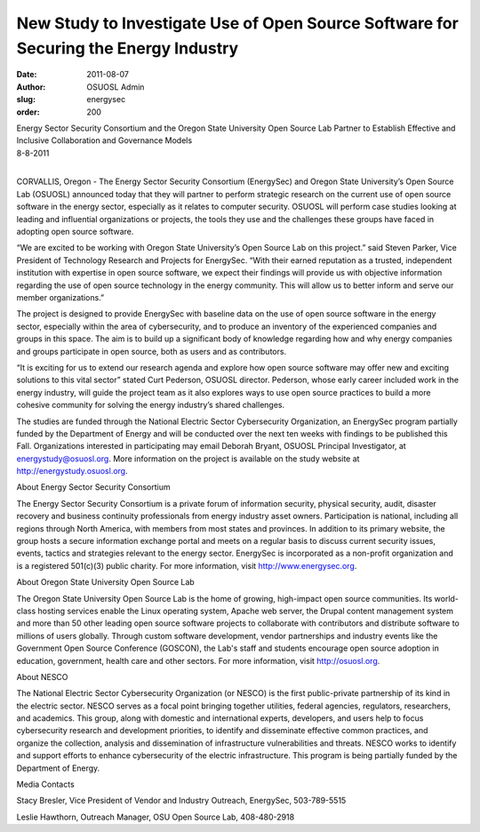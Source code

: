 New Study to Investigate Use of Open Source Software for Securing the Energy Industry
=====================================================================================
:date: 2011-08-07
:author: OSUOSL Admin
:slug: energysec
:order: 200

| Energy Sector Security Consortium and the Oregon State University Open Source
  Lab Partner to Establish Effective and Inclusive Collaboration and Governance
  Models
| 8-8-2011
|

CORVALLIS, Oregon - The Energy Sector Security Consortium (EnergySec) and Oregon
State University’s Open Source Lab (OSUOSL) announced today that they will
partner to perform strategic research on the current use of open source software
in the energy sector, especially as it relates to computer security. OSUOSL will
perform case studies looking at leading and influential organizations or
projects, the tools they use and the challenges these groups have faced in
adopting open source software.

“We are excited to be working with Oregon State University’s Open Source Lab on
this project.” said Steven Parker, Vice President of Technology Research and
Projects for EnergySec. “With their earned reputation as a trusted, independent
institution with expertise in open source software, we expect their findings
will provide us with objective information regarding the use of open source
technology in the energy community. This will allow us to better inform and
serve our member organizations.”

The project is designed to provide EnergySec with baseline data on the use of
open source software in the energy sector, especially within the area of
cybersecurity, and to produce an inventory of the experienced companies and
groups in this space. The aim is to build up a significant body of knowledge
regarding how and why energy companies and groups participate in open source,
both as users and as contributors.

“It is exciting for us to extend our research agenda and explore how open source
software may offer new and exciting solutions to this vital sector” stated Curt
Pederson, OSUOSL director. Pederson, whose early career included work in the
energy industry, will guide the project team as it also explores ways to use
open source practices to build a more cohesive community for solving the energy
industry’s shared challenges.

The studies are funded through the National Electric Sector Cybersecurity
Organization, an EnergySec program partially funded by the Department of Energy
and will be conducted over the next ten weeks with findings to be published this
Fall. Organizations interested in participating may email Deborah Bryant, OSUOSL
Principal Investigator, at energystudy@osuosl.org. More information on the
project is available on the study website at http://energystudy.osuosl.org.

About Energy Sector Security Consortium

The Energy Sector Security Consortium is a private forum of information
security, physical security, audit, disaster recovery and business continuity
professionals from energy industry asset owners. Participation is national,
including all regions through North America, with members from most states and
provinces. In addition to its primary website, the group hosts a secure
information exchange portal and meets on a regular basis to discuss current
security issues, events, tactics and strategies relevant to the energy sector.
EnergySec is incorporated as a non-profit organization and is a registered
501(c)(3) public charity. For more information, visit http://www.energysec.org.

About Oregon State University Open Source Lab

The Oregon State University Open Source Lab is the home of growing, high-impact
open source communities. Its world-class hosting services enable the Linux
operating system, Apache web server, the Drupal content management system and
more than 50 other leading open source software projects to collaborate with
contributors and distribute software to millions of users globally. Through
custom software development, vendor partnerships and industry events like the
Government Open Source Conference (GOSCON), the Lab's staff and students
encourage open source adoption in education, government, health care and other
sectors. For more information, visit http://osuosl.org.

About NESCO

The National Electric Sector Cybersecurity Organization (or NESCO) is the first
public-private partnership of its kind in the electric sector. NESCO serves as a
focal point bringing together utilities, federal agencies, regulators,
researchers, and academics. This group, along with domestic and international
experts, developers, and users help to focus cybersecurity research and
development priorities, to identify and disseminate effective common practices,
and organize the collection, analysis and dissemination of infrastructure
vulnerabilities and threats. NESCO works to identify and support efforts to
enhance cybersecurity of the electric infrastructure. This program is being
partially funded by the Department of Energy.

Media Contacts

Stacy Bresler, Vice President of Vendor and Industry Outreach, EnergySec,
503-789-5515

Leslie Hawthorn, Outreach Manager, OSU Open Source Lab, 408-480-2918
